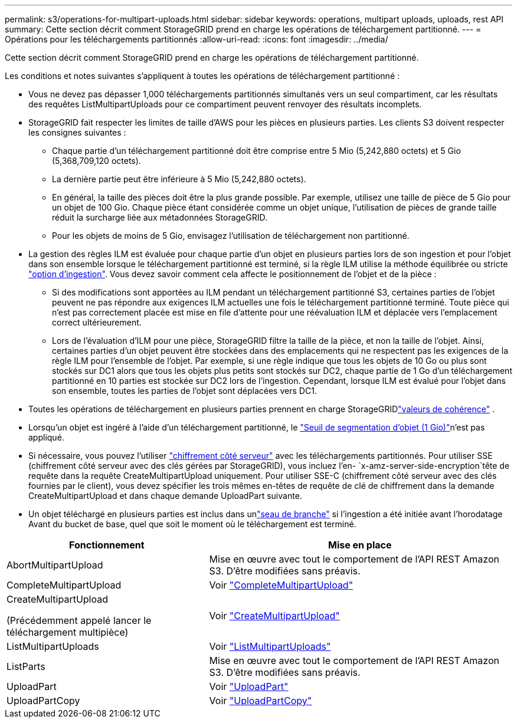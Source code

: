 ---
permalink: s3/operations-for-multipart-uploads.html 
sidebar: sidebar 
keywords: operations, multipart uploads, uploads, rest API 
summary: Cette section décrit comment StorageGRID prend en charge les opérations de téléchargement partitionné. 
---
= Opérations pour les téléchargements partitionnés
:allow-uri-read: 
:icons: font
:imagesdir: ../media/


[role="lead"]
Cette section décrit comment StorageGRID prend en charge les opérations de téléchargement partitionné.

Les conditions et notes suivantes s'appliquent à toutes les opérations de téléchargement partitionné :

* Vous ne devez pas dépasser 1,000 téléchargements partitionnés simultanés vers un seul compartiment, car les résultats des requêtes ListMultipartUploads pour ce compartiment peuvent renvoyer des résultats incomplets.
* StorageGRID fait respecter les limites de taille d'AWS pour les pièces en plusieurs parties. Les clients S3 doivent respecter les consignes suivantes :
+
** Chaque partie d'un téléchargement partitionné doit être comprise entre 5 Mio (5,242,880 octets) et 5 Gio (5,368,709,120 octets).
** La dernière partie peut être inférieure à 5 Mio (5,242,880 octets).
** En général, la taille des pièces doit être la plus grande possible. Par exemple, utilisez une taille de pièce de 5 Gio pour un objet de 100 Gio. Chaque pièce étant considérée comme un objet unique, l'utilisation de pièces de grande taille réduit la surcharge liée aux métadonnées StorageGRID.
** Pour les objets de moins de 5 Gio, envisagez l'utilisation de téléchargement non partitionné.


* La gestion des règles ILM est évaluée pour chaque partie d'un objet en plusieurs parties lors de son ingestion et pour l'objet dans son ensemble lorsque le téléchargement partitionné est terminé, si la règle ILM utilise la méthode équilibrée ou stricte link:../ilm/data-protection-options-for-ingest.html["option d'ingestion"]. Vous devez savoir comment cela affecte le positionnement de l'objet et de la pièce :
+
** Si des modifications sont apportées au ILM pendant un téléchargement partitionné S3, certaines parties de l'objet peuvent ne pas répondre aux exigences ILM actuelles une fois le téléchargement partitionné terminé. Toute pièce qui n'est pas correctement placée est mise en file d'attente pour une réévaluation ILM et déplacée vers l'emplacement correct ultérieurement.
** Lors de l'évaluation d'ILM pour une pièce, StorageGRID filtre la taille de la pièce, et non la taille de l'objet. Ainsi, certaines parties d'un objet peuvent être stockées dans des emplacements qui ne respectent pas les exigences de la règle ILM pour l'ensemble de l'objet. Par exemple, si une règle indique que tous les objets de 10 Go ou plus sont stockés sur DC1 alors que tous les objets plus petits sont stockés sur DC2, chaque partie de 1 Go d'un téléchargement partitionné en 10 parties est stockée sur DC2 lors de l'ingestion. Cependant, lorsque ILM est évalué pour l'objet dans son ensemble, toutes les parties de l'objet sont déplacées vers DC1.


* Toutes les opérations de téléchargement en plusieurs parties prennent en charge StorageGRIDlink:consistency.html["valeurs de cohérence"] .
* Lorsqu'un objet est ingéré à l'aide d'un téléchargement partitionné, le link:../admin/what-object-segmentation-is.html["Seuil de segmentation d'objet (1 Gio)"]n'est pas appliqué.
* Si nécessaire, vous pouvez l'utiliser link:using-server-side-encryption.html["chiffrement côté serveur"] avec les téléchargements partitionnés. Pour utiliser SSE (chiffrement côté serveur avec des clés gérées par StorageGRID), vous incluez l'en- `x-amz-server-side-encryption`tête de requête dans la requête CreateMultipartUpload uniquement. Pour utiliser SSE-C (chiffrement côté serveur avec des clés fournies par le client), vous devez spécifier les trois mêmes en-têtes de requête de clé de chiffrement dans la demande CreateMultipartUpload et dans chaque demande UploadPart suivante.
* Un objet téléchargé en plusieurs parties est inclus dans unlink:../tenant/what-is-branch-bucket.html["seau de branche"] si l'ingestion a été initiée avant l'horodatage Avant du bucket de base, quel que soit le moment où le téléchargement est terminé.


[cols="2a,3a"]
|===
| Fonctionnement | Mise en place 


 a| 
AbortMultipartUpload
 a| 
Mise en œuvre avec tout le comportement de l'API REST Amazon S3. D'être modifiées sans préavis.



 a| 
CompleteMultipartUpload
 a| 
Voir link:complete-multipart-upload.html["CompleteMultipartUpload"]



 a| 
CreateMultipartUpload

(Précédemment appelé lancer le téléchargement multipièce)
 a| 
Voir link:initiate-multipart-upload.html["CreateMultipartUpload"]



 a| 
ListMultipartUploads
 a| 
Voir link:list-multipart-uploads.html["ListMultipartUploads"]



 a| 
ListParts
 a| 
Mise en œuvre avec tout le comportement de l'API REST Amazon S3. D'être modifiées sans préavis.



 a| 
UploadPart
 a| 
Voir link:upload-part.html["UploadPart"]



 a| 
UploadPartCopy
 a| 
Voir link:upload-part-copy.html["UploadPartCopy"]

|===